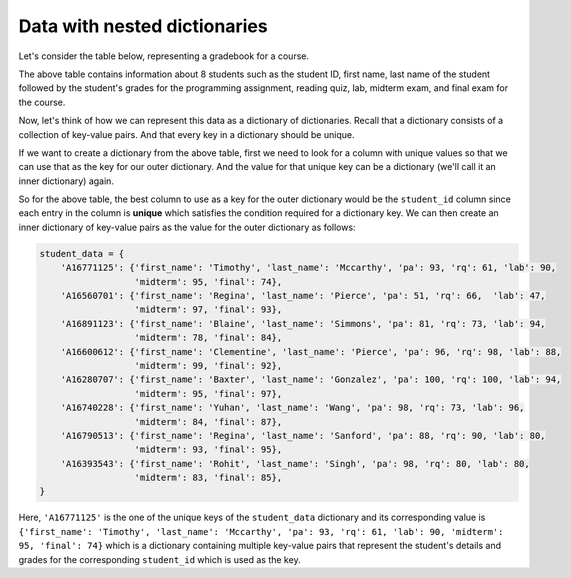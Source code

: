 Data with nested dictionaries
=============================

Let's consider the table below, representing a gradebook for a course.

.. image:: /assets/images/cs515/Week2/image (1).png

The above table contains information about 8 students such as the student ID, first name, last name of the student followed by the student's grades for the programming assignment, reading quiz, lab, midterm exam, and final exam for the course.

Now, let's think of how we can represent this data as a dictionary of dictionaries. Recall that a dictionary consists of a collection of key-value pairs. And that every key in a dictionary should be unique.

If we want to create a dictionary from the above table, first we need to look for a column with unique values so that we can use that as the key for our outer dictionary. And the value for that unique key can be a dictionary (we'll call it an inner dictionary) again.

So for the above table, the best column to use as a key for the outer dictionary would be the ``student_id`` column since each entry in the column is **unique** which satisfies the condition required for a dictionary key. We can then create an inner dictionary of key-value pairs as the value for the outer dictionary as follows:

.. code-block:: 

    student_data = {
        'A16771125': {'first_name': 'Timothy', 'last_name': 'Mccarthy', 'pa': 93, 'rq': 61, 'lab': 90, 
                      'midterm': 95, 'final': 74},
        'A16560701': {'first_name': 'Regina', 'last_name': 'Pierce', 'pa': 51, 'rq': 66,  'lab': 47, 
                      'midterm': 97, 'final': 93},
        'A16891123': {'first_name': 'Blaine', 'last_name': 'Simmons', 'pa': 81, 'rq': 73, 'lab': 94, 
                      'midterm': 78, 'final': 84},
        'A16600612': {'first_name': 'Clementine', 'last_name': 'Pierce', 'pa': 96, 'rq': 98, 'lab': 88, 
                      'midterm': 99, 'final': 92},
        'A16280707': {'first_name': 'Baxter', 'last_name': 'Gonzalez', 'pa': 100, 'rq': 100, 'lab': 94, 
                      'midterm': 95, 'final': 97},
        'A16740228': {'first_name': 'Yuhan', 'last_name': 'Wang', 'pa': 98, 'rq': 73, 'lab': 96, 
                      'midterm': 84, 'final': 87},
        'A16790513': {'first_name': 'Regina', 'last_name': 'Sanford', 'pa': 88, 'rq': 90, 'lab': 80, 
                      'midterm': 93, 'final': 95},
        'A16393543': {'first_name': 'Rohit', 'last_name': 'Singh', 'pa': 98, 'rq': 80, 'lab': 80, 
                      'midterm': 83, 'final': 85},
    }

Here, ``'A16771125'`` is the one of the unique keys of the ``student_data`` dictionary and its corresponding value is ``{'first_name': 'Timothy', 'last_name': 'Mccarthy', 'pa': 93, 'rq': 61, 'lab': 90, 'midterm': 95, 'final': 74}`` which is a dictionary containing multiple key-value pairs that represent the student's details and grades for the corresponding ``student_id`` which is used as the key.